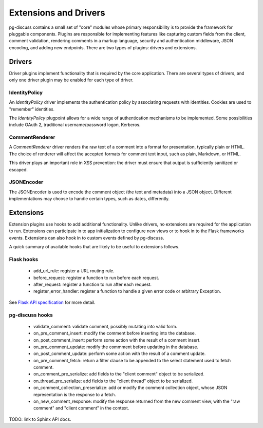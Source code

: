 ======================
Extensions and Drivers
======================

pg-discuss contains a small set of "core" modules whose primary responsibility
is to provide the framework for pluggable components. Plugins are responsible
for implementing features like capturing custom fields from the client, comment
validation, rendering comments in a markup language, security and
authentication middleware, JSON encoding, and adding new endpoints. There are
two types of plugins: drivers and extensions.

Drivers
=======

Driver plugins implement functionality that is required by the core
application. There are several types of drivers, and only one driver plugin may
be enabled for each type of driver.

IdentityPolicy
--------------

An `IdentityPolicy` driver implements the authentication policy by associating
requests with identities. Cookies are used to "remember" identities.

The `IdentityPolicy` plugpoint allows for a wide range of authentication
mechanisms to be implemented. Some possibilities include OAuth 2, traditional
username/password logon, Kerberos.

CommentRenderer
---------------

A `CommentRenderer` driver renders the raw text of a comment into a format
for presentation, typically plain or HTML. The choice of renderer will affect
the accepted formats for comment text input, such as plain, Markdown, or HTML.

This driver plays an important role in XSS prevention: the driver must ensure
that output is sufficiently sanitized or escaped.

JSONEncoder
-----------

The JSONEncoder is used to encode the comment object (the text and metadata)
into a JSON object. Different implementations may choose to handle certain
types, such as dates, differently.

Extensions
==========

Extension plugins use hooks to add additional functionality. Unlike drivers,
no extensions are required for the application to run. Extensions can
participate in to app initialization to configure new views or to hook in to
the Flask frameworks events. Extensions can also hook in to custom events
defined by pg-discuss.

A quick summary of available hooks that are likely to be useful to extensions
follows.

Flask hooks
-----------

 - add_url_rule: register a URL routing rule.
 - before_request: register a function to run before each request.
 - after_request: register a function to run after each request.
 - register_error_handler: register a function to handle a given error code or
   arbitrary Exception.

See `Flask API specification`_ for more detail.

.. _Flask API specification: http://flask.pocoo.org/docs/0.10/api/

pg-discuss hooks
----------------

 - validate_comment: validate comment, possibly mutating into valid form.
 - on_pre_comment_insert: modify the comment before inserting into the
   database.
 - on_post_comment_insert: perform some action with the result of a comment
   insert.
 - on_pre_comment_update: modify the commment before updating in the database.
 - on_post_comment_update: perform some action with the result of a comment update.
 - on_pre_comment_fetch: return a filter clause to be appended to the select
   statement used to fetch comment.
 - on_comment_pre_serialize: add fields to the "client comment" object to be
   serialized.
 - on_thread_pre_serialize: add fields to the "client thread" object to be
   serialized.
 - on_comment_collection_preserialize: add or modify the comment collection
   object, whose JSON representation is the response to a fetch.
 - on_new_comment_response: modify the response returned from the new comment
   view, with the "raw comment" and "client comment" in the context.

TODO: link to Sphinx API docs.
